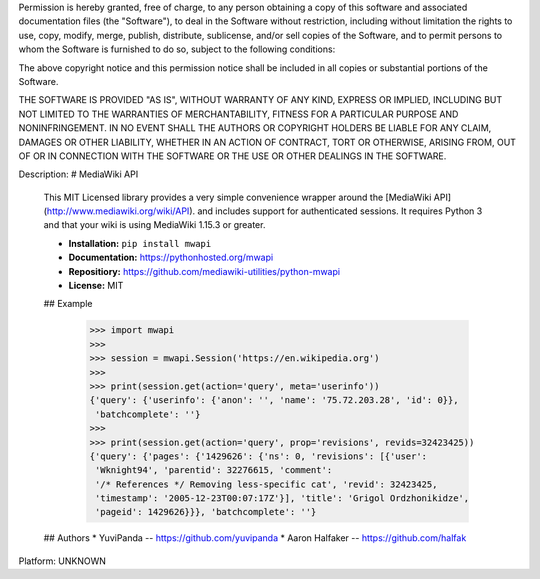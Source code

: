 Permission is hereby granted, free of charge, to any person obtaining a copy of this software and associated documentation files (the "Software"), to deal in the Software without restriction, including without limitation the rights to use, copy, modify, merge, publish, distribute, sublicense, and/or sell copies of the Software, and to permit persons to whom the Software is furnished to do so, subject to the following conditions:

The above copyright notice and this permission notice shall be included in all copies or substantial portions of the Software.

THE SOFTWARE IS PROVIDED "AS IS", WITHOUT WARRANTY OF ANY KIND, EXPRESS OR IMPLIED, INCLUDING BUT NOT LIMITED TO THE WARRANTIES OF MERCHANTABILITY, FITNESS FOR A PARTICULAR PURPOSE AND NONINFRINGEMENT. IN NO EVENT SHALL THE AUTHORS OR COPYRIGHT HOLDERS BE LIABLE FOR ANY CLAIM, DAMAGES OR OTHER LIABILITY, WHETHER IN AN ACTION OF CONTRACT, TORT OR OTHERWISE, ARISING FROM, OUT OF OR IN CONNECTION WITH THE SOFTWARE OR THE USE OR OTHER DEALINGS IN THE SOFTWARE.

Description: # MediaWiki API
        
        This MIT Licensed library provides a very simple convenience wrapper 
        around the [MediaWiki API](http://www.mediawiki.org/wiki/API). and 
        includes support for authenticated sessions. It requires Python 3
        and that your wiki is using MediaWiki 1.15.3 or greater.
        
        * **Installation:** ``pip install mwapi``
        * **Documentation:** https://pythonhosted.org/mwapi
        * **Repositiory:** https://github.com/mediawiki-utilities/python-mwapi
        * **License:** MIT
        
        ## Example
        
            >>> import mwapi
            >>>
            >>> session = mwapi.Session('https://en.wikipedia.org')
            >>>
            >>> print(session.get(action='query', meta='userinfo'))
            {'query': {'userinfo': {'anon': '', 'name': '75.72.203.28', 'id': 0}},
             'batchcomplete': ''}
            >>>
            >>> print(session.get(action='query', prop='revisions', revids=32423425))
            {'query': {'pages': {'1429626': {'ns': 0, 'revisions': [{'user':
             'Wknight94', 'parentid': 32276615, 'comment':
             '/* References */ Removing less-specific cat', 'revid': 32423425,
             'timestamp': '2005-12-23T00:07:17Z'}], 'title': 'Grigol Ordzhonikidze',
             'pageid': 1429626}}}, 'batchcomplete': ''}
        
        
        ## Authors
        * YuviPanda -- https://github.com/yuvipanda
        * Aaron Halfaker -- https://github.com/halfak
        
Platform: UNKNOWN
